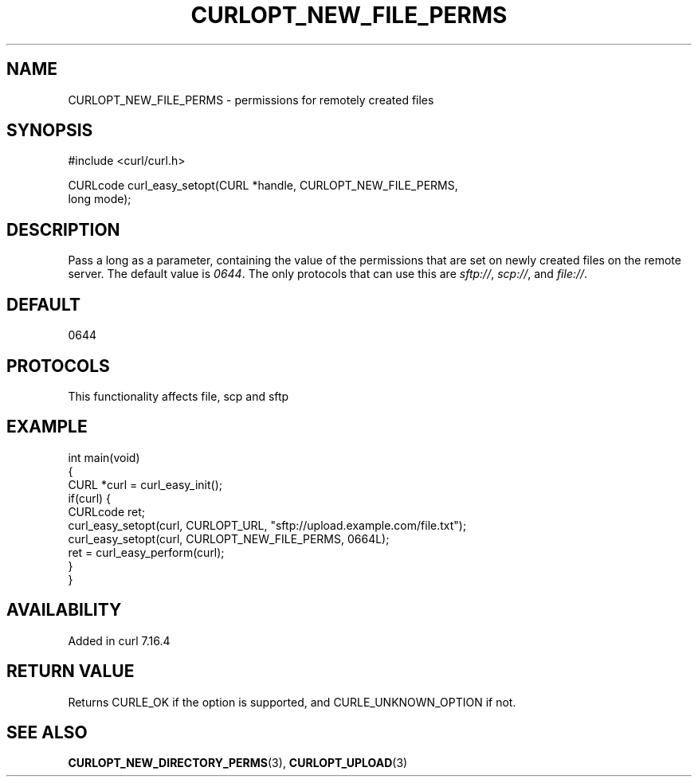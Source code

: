 .\" generated by cd2nroff 0.1 from CURLOPT_NEW_FILE_PERMS.md
.TH CURLOPT_NEW_FILE_PERMS 3 "2024-09-15" libcurl
.SH NAME
CURLOPT_NEW_FILE_PERMS \- permissions for remotely created files
.SH SYNOPSIS
.nf
#include <curl/curl.h>

CURLcode curl_easy_setopt(CURL *handle, CURLOPT_NEW_FILE_PERMS,
                          long mode);
.fi
.SH DESCRIPTION
Pass a long as a parameter, containing the value of the permissions that are
set on newly created files on the remote server. The default value is \fI0644\fP.
The only protocols that can use this are \fIsftp://\fP, \fIscp://\fP, and \fIfile://\fP.
.SH DEFAULT
0644
.SH PROTOCOLS
This functionality affects file, scp and sftp
.SH EXAMPLE
.nf
int main(void)
{
  CURL *curl = curl_easy_init();
  if(curl) {
    CURLcode ret;
    curl_easy_setopt(curl, CURLOPT_URL, "sftp://upload.example.com/file.txt");
    curl_easy_setopt(curl, CURLOPT_NEW_FILE_PERMS, 0664L);
    ret = curl_easy_perform(curl);
  }
}
.fi
.SH AVAILABILITY
Added in curl 7.16.4
.SH RETURN VALUE
Returns CURLE_OK if the option is supported, and CURLE_UNKNOWN_OPTION if not.
.SH SEE ALSO
.BR CURLOPT_NEW_DIRECTORY_PERMS (3),
.BR CURLOPT_UPLOAD (3)
